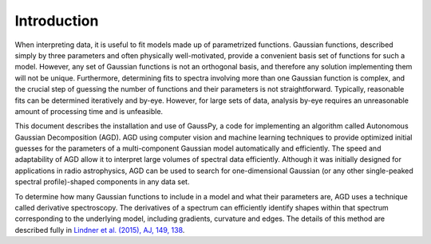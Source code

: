 .. _intro:

===============
 Introduction
===============

When interpreting data, it is useful to fit models made up of parametrized functions.  Gaussian functions, described simply by three parameters and often physically well-motivated, provide a convenient basis set of functions for such a model. However, any set of Gaussian functions is not an orthogonal basis, and therefore any solution implementing them will not be unique. Furthermore, determining fits to spectra involving more than one Gaussian function is complex, and the crucial step of guessing the number of functions and their parameters is not straightforward. Typically, reasonable fits can be determined iteratively and by-eye. However, for large sets of data, analysis by-eye requires an unreasonable amount of processing time and is unfeasible.

This document describes the installation and use of GaussPy, a code for implementing an algorithm called Autonomous Gaussian Decomposition (AGD). AGD using computer vision and machine learning techniques to provide optimized initial guesses for the parameters of a multi-component Gaussian model automatically and efficiently. The speed and adaptability of AGD allow it to interpret large volumes of spectral data efficiently. Although it was initially designed for applications in radio astrophysics, AGD can be used to search for one-dimensional Gaussian (or any other single-peaked spectral profile)-shaped components in any data set.

To determine how many Gaussian functions to include in a model and what their parameters are, AGD uses a technique called derivative spectroscopy. The derivatives of a spectrum can efficiently identify shapes within that spectrum corresponding to the underlying model, including gradients, curvature and edges. The details of this method are described fully in `Lindner et al. (2015), AJ, 149, 138 <http://iopscience.iop.org/article/10.1088/0004-6256/149/4/138/meta>`_.


